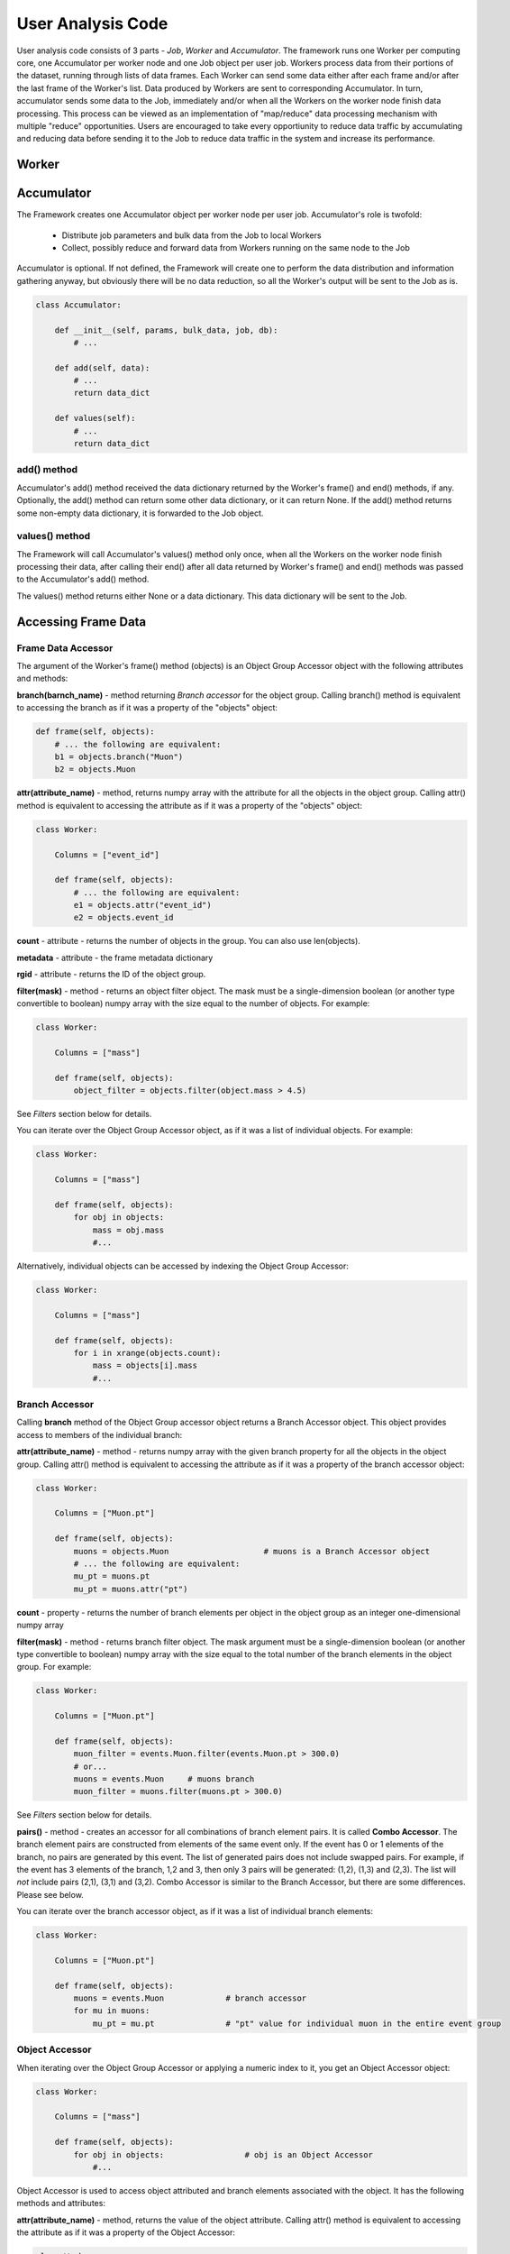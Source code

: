 User Analysis Code
==================

User analysis code consists of 3 parts - *Job*, *Worker* and *Accumulator*. The framework runs one Worker per
computing core, one Accumulator per worker node and one Job object per user job. Workers process data from their portions of the
dataset, running through lists of data frames. Each Worker can send some data either after each frame and/or after the last frame of the
Worker's list. Data produced by Workers are sent to corresponding Accumulator. In turn, accumulator sends some data to the Job,
immediately and/or when all the Workers on the worker node finish data processing. This process can be viewed as an implementation
of "map/reduce" data processing mechanism with multiple "reduce" opportunities. Users are encouraged to take every opportiunity 
to reduce data traffic by accumulating and reducing data before sending it to the Job to reduce data traffic in the system and
increase its performance.

Worker
------

.. py:class:: Worker

    Worker is user-defined class, which specifies the code executed by the workers.  
    The user has to define the Worker class with the following members:

      * Object constructor
      * Columns - either class member or the Worker instance attribute - list of column names used for the analysis
      * frame() method, which will be called by the Framework for each data frame
      * end() method, which will be called after the last frame is processed by the Worker

    .. code-block:: python

        class Worker:
    
            Columns = [...]
        
            def __init__(self, user_params, bulk_data, job, db):
                # ...
        
            def frame(self, objects):
                # process frame
                return data
                
            def end(self):
                # called once after last frame
                return data

  .. py:method:: __init__(self, user_params, bulk_data, job, database)
  
      :param dictionary user_params: job parameters passed by the user to the Session.createJob() function as user_params argument
      :param dictionary bulk_data: bulk data dictionary passed to Session.createJob()
      :param object job: an object providing an interface to communicate back to the Job
      :param object database: the database object can be used to update data in the Striped database

  .. py:method:: frame(self, data)
  
      this method will be called once for each frame of data to be processed by the worker, synchronously.
  
      :param object data: frame accessor object providing access to the frame data
      :return: Either None or string "stop" or s data dictionary. The dictionary can have text keys and strings, integers, floating poing
               numbers or ndarrays as values. The dictionary can not be nested. If the worker's frame() method returns a dictionary, 
               this dictionary will be passed to the Accumulator's add() method.
      :raises StopIteration: alternative to returning "stop". If the method generates standard Python StopIteration exception, 
          the iteration through frames by this worker will stop

  .. py:method:: end(self) 

        this method will be called once after the worker finished processing its last frame.
        
    :return: either a dictionary with data to be sent to the Accumulator or None. The dictionary has the same restrictions as the
        dictionary returned by the frame() method.
        
    The Worker obejct is created once per
    job per worker and it persists until the worker finishes running through its set of frames. That makes it possible to
    store and accumulate some data between processing the frames. Here is an example:
    
    .. code-block:: python
    
        class Worker:
    
            Columns = ["Muon.pt"]
        
            def __init__(self, user_params, bulk_data, job, db):
                self.SumPt = 0.0
                self.NMuons = 0
        
            def frame(self, events):
                pts = events.Muon.pt
                self.NMuons += len(pts)
                self.SumPt += sum(pts)
                # do not return anything, just accumulate data from all frames
                
            def end(self):
                # return accumulated data
                return {
                    "mean_pt": self.SumPt/self.NMuons,
                    "n_muons": self.NMuons
                    }



    
Accumulator
-----------

The Framework creates one Accumulator object per worker node per user job. Accumulator's role is twofold:

 * Distribute job parameters and bulk data from the Job to local Workers
 * Collect, possibly reduce and forward data from Workers running on the same node to the Job

Accumulator is optional. If not defined, the Framework will create one to perform the data distribution and information gathering
anyway, but obviously there will be no data reduction, so all the Worker's output will be sent to the Job as is.

.. code-block:: python

    class Accumulator:
    
        def __init__(self, params, bulk_data, job, db):
            # ...
        
        def add(self, data):
            # ...
            return data_dict

        def values(self):
            # ...
            return data_dict

add() method
~~~~~~~~~~~~
Accumulator's add() method received the data dictionary returned by the Worker's frame() and end() methods, if any.
Optionally, the add() method can return some other data dictionary, or it can return None. If the add() method returns
some non-empty data dictionary, it is forwarded to the Job object.

values() method
~~~~~~~~~~~~~~~
The Framework will call Accumulator's values() method only once, when all the Workers on the worker node finish processing
their data, after calling their end() after all data returned by Worker's frame() and end() methods was passed
to the Accumulator's add() method.

The values() method returns either None or a data dictionary. This data dictionary will be sent to the Job.

Accessing Frame Data
--------------------

Frame Data Accessor
~~~~~~~~~~~~~~~~~~~

The argument of the Worker's frame() method (objects) is an Object Group Accessor object with the following attributes and methods:

**branch(barnch_name)** - method returning *Branch accessor* for the object group. Calling branch() method is equivalent to accessing the branch as if it was a property of the "objects" object:

.. code-block:: python

    def frame(self, objects):
        # ... the following are equivalent:
        b1 = objects.branch("Muon")
        b2 = objects.Muon
        
**attr(attribute_name)** - method, returns numpy array with the attribute for all the objects in the object group. Calling attr() method is equivalent to accessing the attribute as if it was a property of the "objects" object:

.. code-block:: python

    class Worker:
    
        Columns = ["event_id"]

        def frame(self, objects):
            # ... the following are equivalent:
            e1 = objects.attr("event_id")
            e2 = objects.event_id
        
**count** - attribute - returns the number of objects in the group. You can also use len(objects).

**metadata** - attribute - the frame metadata dictionary

**rgid** - attribute - returns the ID of the object group.

**filter(mask)** - method - returns an object filter object. The mask must be a single-dimension boolean (or another type convertible to boolean) numpy array with the size equal
to the number of objects. For example:

.. code-block:: python

    class Worker:
    
        Columns = ["mass"]

        def frame(self, objects):
            object_filter = objects.filter(object.mass > 4.5)

See *Filters* section below for details.

You can iterate over the Object Group Accessor object, as if it was a list of individual objects. For example:

.. code-block:: python

    class Worker:
    
        Columns = ["mass"]

        def frame(self, objects):
            for obj in objects:
                mass = obj.mass
                #...

Alternatively, individual objects can be accessed by indexing the Object Group Accessor:

.. code-block:: python

    class Worker:
    
        Columns = ["mass"]

        def frame(self, objects):
            for i in xrange(objects.count):
                mass = objects[i].mass
                #...


Branch Accessor
~~~~~~~~~~~~~~~

Calling **branch** method of the Object Group accessor object returns a Branch Accessor object. This object provides access to members of the individual branch:

**attr(attribute_name)** - method - returns numpy array with the given branch property for all the objects in the object group. Calling attr() method is equivalent to accessing the attribute as if it was a property of the branch accessor object:

.. code-block:: python

    class Worker:
    
        Columns = ["Muon.pt"]

        def frame(self, objects):
            muons = objects.Muon                    # muons is a Branch Accessor object
            # ... the following are equivalent:
            mu_pt = muons.pt
            mu_pt = muons.attr("pt")

**count** - property - returns the number of branch elements per object in the object group as an integer one-dimensional numpy array

**filter(mask)** - method - returns branch filter object. The mask argument must be a single-dimension boolean (or another type convertible to boolean) numpy array with the size equal to the total number of the branch elements in the object group. For example:

.. code-block:: python

    class Worker:
    
        Columns = ["Muon.pt"]

        def frame(self, objects):
            muon_filter = events.Muon.filter(events.Muon.pt > 300.0)
            # or...
            muons = events.Muon     # muons branch
            muon_filter = muons.filter(muons.pt > 300.0)

See *Filters* section below for details.

**pairs()** - method - creates an accessor for all combinations of branch element pairs. It is called **Combo Accessor**. 
The branch element pairs are constructed from elements of the same event only. If the event 
has 0 or 1 elements of the branch, no pairs are generated by this event. The list of generated pairs does not include swapped pairs. For example, if the event
has 3 elements of the branch, 1,2 and 3, then only 3 pairs will be generated: (1,2), (1,3) and (2,3). The list will *not* include pairs (2,1), (3,1) and (3,2).
Combo Accessor is similar to the Branch Accessor, but there are some differences. Please see below.

You can iterate over the branch accessor object, as if it was a list of individual branch elements:

.. code-block:: python

    class Worker:
    
        Columns = ["Muon.pt"]

        def frame(self, objects):
            muons = events.Muon             # branch accessor
            for mu in muons:
                mu_pt = mu.pt               # "pt" value for individual muon in the entire event group


Object Accessor
~~~~~~~~~~~~~~~


When iterating over the Object Group Accessor or applying a numeric index to it, you get an Object Accessor object:

.. code-block:: python

    class Worker:
    
        Columns = ["mass"]

        def frame(self, objects):
            for obj in objects:                 # obj is an Object Accessor
                #...


Object Accessor is used to access object attributed and branch elements associated with the object. It has the following methods and attributes:

**attr(attribute_name)** - method, returns the value of the object attribute. Calling attr() method is equivalent to accessing the attribute as if it was a property of the Object Accessor:

.. code-block:: python

    class Worker:
    
        Columns = ["mass"]

        def frame(self, objects):
            for obj in objects:                 # obj is an Object Accessor
                m1 = obj.attr("mass")           # m1 and m2 are the same
                m2 = obj.mass
                

Combo Accessor
..............

**Branch Accessor's** pairs() method returns **Combo Accessor** object. It represents all unique pairs of branch elements for all objects in the group. 
For example, let's say the group consists of 4 "objects" and each object has the folowing number of branch called "observation":

    ======== ========================
    Object    Observations
    ======== ========================
    0          2: o00, o01
    1          4: o10, o11, o12, o13
    2          1: o20
    3          3: o30, o31, o32
    ======== ========================

Then the Object Group's pairs() method will return the Combo Accessor with the following observation pairs:

    ======== ========
    Pair     Object
    ======== ========
    o00 o01   0
    o10 o11   1
    o10 o12   1
    o10 o13   1
    o11 o12   1
    o11 o13   1
    o12 o13   1
    o30 o31   3
    o30 o32   3
    o31 o32   3
    ======== ========

As you can see, the Combo Accessor includes all the pairs generated from the branch elements of the same object. The Combo Accessor can be used to iterate over 
all branch element pairs regardless of which object they belong to. For example:

.. code-block:: python

    class Worker:
    
        Columns = ["muon.p4"]

        def frame(self, objects):
            mu_pairs = events.muon.pairs()                      # this is Combo Accessor object
            for mu_pair in mu_pairs:                            # iteration produces pairs of muons for all the events in the group
                mu1, mu2 = mu_pair                              # unpack the pair
                mu_mu_mass = invariant_mass(mu1.p4, mu2.p4)     # get 4-momentums and calculate the invariant mass
                
                
You can extract first or second member of all pairs from the Combo Accessor:

.. code-block:: python

    class Worker:
    
        Columns = ["muon.p4"]

        def frame(self, objects):
            mu_pairs = events.muon.pairs()                      # this is Combo Accessor object
            mu1, mu2 = mu_pairs                                 # first and second items of each pair
            mu_mu_mass = invariant_mass_array(mu1.p4, mu2.p4)      # calculate invariant masses from vectors
            job.fill(mu_mu_mass = mu_mu_mass)
    
                

Filters
~~~~~~~

The user can filter objects and branch elements based on some boolean criteria. Filters can be applied to Object Group Accessors, Branch Accessors and
Combo Accessors. When applying a filter to these objects, the result will be the same kind of object but with reduced number of data items in it. 
There are 2 types filters - Object filters and Branch filters. Object filters are created by calling the Object Group Accessor's filter() method and
can be applied to an Object Group Accessor object. Branch filters are created by Branch Accessors and Combo Accessors and can be applied only to the
same accessor object. Filters are created by passing a boolean mask array of corresponding size to the filter() method of the accessor.


.. code-block:: python

    class Worker:
    
        Columns = ["mass","quality"]
        
        def __init__(self, params, bulk, job, db):
            self.Job = job

        def frame(self, objects):
            
            fq = objects.filter(objects.quality > 3.5)      # "object.quality > 3.5" is an expression resulting in a boolean numpy array
            good_objects = fq(objects)                      # create new Object Group Accessor with fewer objects
            
            fm = objects.filter(objects.mass > 10.3)        # another filter with another criterion
            heavy_objects = fm(objects)                     # another Object Group Accessor
            
            f_combined = fm * fq                            # filters created by the same original accessor can be combined
            f_combined = fm and fq                          # '*' and 'and' are synonyms, so are '+' and 'or'
            
            f_either_way = fm or fq                         # or'ing the filters
            heavy_or_good = f_either_way(objects)           # apply or'ed filter to the original object group

            self.Job.fill(mass_heavy = heavy_objects.mass)       # accessing "mass" attribute of filtered objects
            self.Job.fill(mass_good = good_objects.mass)

            
            # the following are errors:
            f_combined(heavy_or_good)                       # filter can be applied to its origin only
            fxyz = fm * f_either_way                        # combining filters from different origins


Branch filter examples:

.. code-block:: python

    class Worker:
    
        Columns = ["muon.pt", "muon.eta"]

        def __init__(self, params, bulk, job, db):
            self.Job = job

        def frame(self, objects):
        
            muons = objects.muon
            high_pt_filter = muon.filter(muon.pt > 100.0)
            
            # filters can be applied to both branches and arrays, so the following 2 lines produce same results:
            
            self.Job.fill(eta=high_pt_filter(muons).eta)         # filter muons, get eta's and store in histogram
            self.Job.fill(eta=high_pt_filter(muons.eta))         # get array with muon eta's, apply filter it and stote in histogram

Object filters can be converted to branch filters. This is done by replicating the object filter mask in such a way that all the branch elements of accepted
objects will be accepted, and vise versa, all the branch elements from the rejected objects will be rejected. Conversion can be done either explicitly, by
passing an existing filter to the filter() method of an accessor, or implicitly when combining filters of 2 different kinds:

.. code-block:: python

    # explicit conversion
    
    class Worker:
    
        Columns = ["mass","component.size","component.price"]

        def __init__(self, params, bulk, job, db):
            self.Job = job

        def frame(self, objects):
            
            heavy_object_filter = objects.filter(objects.mass > 10.3)
            converted_filter = objects.component.filter(heavy_object_filter)    # explicit conversion, object filter to branch filter
            
            self.Job.fill(heavy_size = converted_filter(objects.component.size))     # histogram sizes of all heavy objects
            
            # implicit conversion: combined filter is a branch filter created from object filter
            # it will accept all the components with size > 3 of all the objects with mass > 10.3
            combined_filter = heavy_object_filter * objects.component.filter(objects.component.size > 3)    
            self.Job.fill(prices_of_bulk_components_of_heavy_objcets = combined_filter(objects.component.price))
            
            
You can use filters with Combo Accessors too. Filters created by Combo Accessors are considered to be Branch Filters.

.. code-block:: python

    class Worker:
    
        Columns = ["muon.p4"]

        def __init__(self, params, bulk, job, db):
            self.Job = job

        def frame(self, events):
            mu_pairs = events.muon.pairs()                      # this is Combo Accessor object
            mu1, mu2 = mu_pairs                                 # first and second items of each pair
            
            good_pair_filter = mu_pairs.filter((mu1.pt > 100.0) * (mu2.pt > 100.0))
            good_pairs = good_pair_filter(mu_pairs)
            
            mu_mu_mass = invariant_mass_array(good_pairs[0].p4, good_pairs[1].p4)      
            self.Job.fill(mu_mu_mass = mu_mu_mass)
    
                
Job
---
Job is an object created by the framework on the client side, in the end user environment. It communicates with the framework
and its functions are:

  * Start the job
  * Monitor its progress
  * Receive and process workers output
  * Accumulate and make available histograms
  
Job is created by calling the createJob method of the Session object:

.. code-block:: python

    from striped.job import Session
    
    session = Session("config_file.yaml")
    job = session.createJob(...)
    job.run()
    
createJob() method    
~~~~~~~~~~~~~~~~~~
createJob() method has the following arguments:

.. code-block:: python

    session.createJob(
        dataset_name,
        worker_class_tag = "#__worker_class__", 
        fraction = 1.0,
        histograms = [],
        frame_selector = None,
        worker_class_source = None, 
        worker_class_file = None, 
        callbacks = None, 
        user_params = {}, 
        bulk_data = {}
    )

The parameters are:

   * dataset_name - rquired argument, a string with the name of the dataset to use
   * fraction - optional, floating point number from 0 to 1. The fraction tells the framework what is the fraction of dataset frames 
     (not the events!) the job should process. Default is to run on entire dataset.
   * histograms - a list of Hist objects to fill.
   * frame_selector - a Meta expression to select a subset of frames.
   * worker_class_source - a string with Python code with the definition of the Worker and (optionally) Accumulator classes
   * worker_class_file - local file path with Python code for Worker/Accumulator definition
   * worker_class_tag - if used in IPython/Jupyter, a commented string the user uses to tell the framework which cell has the
     Worker/Accumulator definition
   * callbacks - a list of Callback objects
   * user_params - a picklable Python object (e.g. dictionary) to pass to Worker and Accumulator as the user_params argument 
     of the constructior. This object is assumed to be small.
   * bulk_data - a single-level Python dictionary with text keys and values of integer, floating point, string or numpy ndarray type.
                

Filtering Frames by Metadata
............................
The Session.createJob() method has optional argument named "frame_selector". It can be used to pass a logical expression to the job
which will be used to select "interesting" frames only from the dataset and skip others based on the frame metadata dictionary.
To use this feature, the user needs to:

  * import Meta class definition
  * create a Meta expression
  * pass the expresion to the Session.createJob method
  
Here is an example:

.. code-block:: python

    from striped.job import Session
    from striped.common import Meta
    
    session = Session("config.yaml")
    good_frames = (Meta("E") > 100) \
        & (Meta('E') <= 300) \
        & (Meta("type") == "MC") \
        & (Meta("year") == 2016)
    job = session.createJob("my_dataset", frame_selector = good_frames)
    job.run()
    
When creating the frame selector:

  * Use Meta("key") to refer to the metadata dictionary key
  * Always use &, | instead "and", "or"

When the job runs, it will process only those frames which satisfy the expression you specify. The rest will be ignored and not
even fetched by the working, saving the job run time and the network traffic.

    



